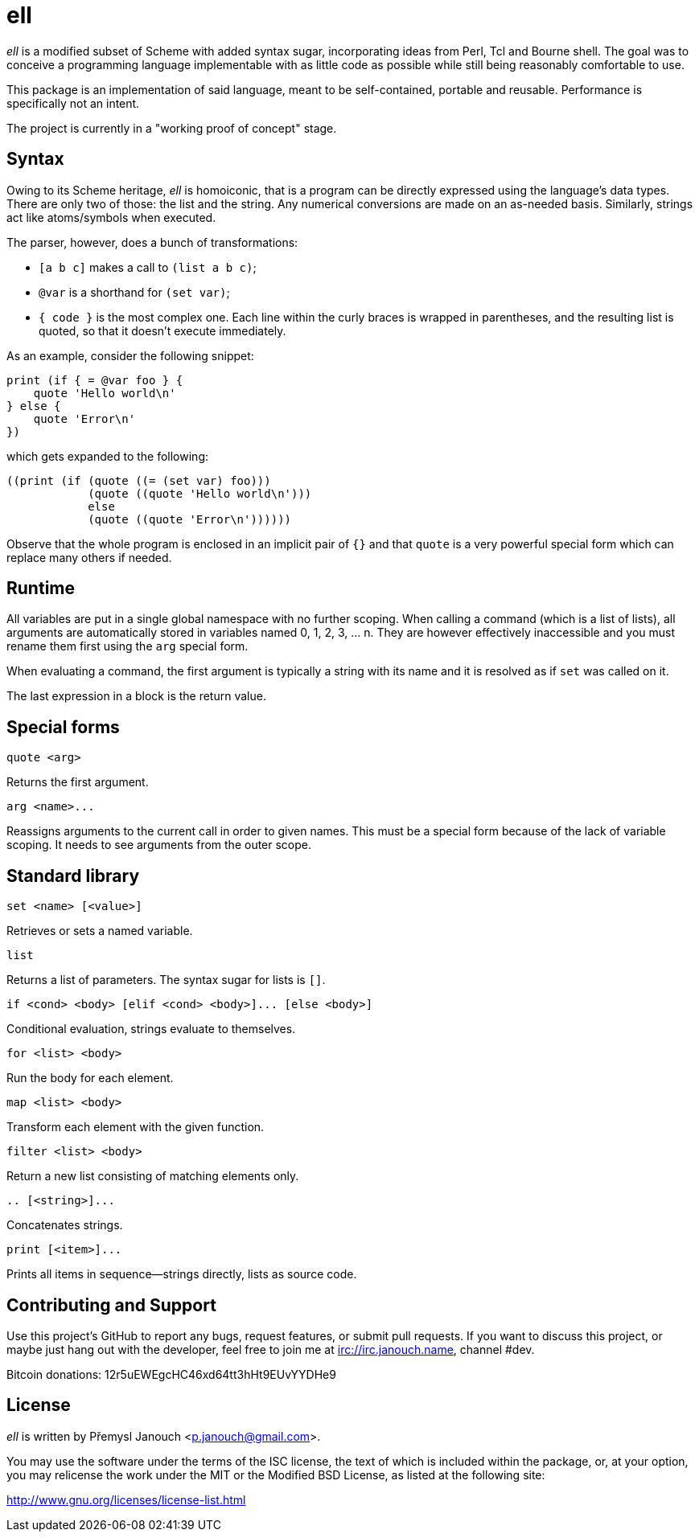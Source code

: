ell
===
:compact-option:

'ell' is a modified subset of Scheme with added syntax sugar, incorporating
ideas from Perl, Tcl and Bourne shell.  The goal was to conceive a programming
language implementable with as little code as possible while still being
reasonably comfortable to use.

This package is an implementation of said language, meant to be self-contained,
portable and reusable.  Performance is specifically not an intent.

The project is currently in a "working proof of concept" stage.

Syntax
------
Owing to its Scheme heritage, 'ell' is homoiconic, that is a program can be
directly expressed using the language's data types.  There are only two of
those: the list and the string.  Any numerical conversions are made on an
as-needed basis.  Similarly, strings act like atoms/symbols when executed.

The parser, however, does a bunch of transformations:

 * `[a b c]` makes a call to `(list a b c)`;
 * `@var` is a shorthand for `(set var)`;
 * `{ code }` is the most complex one.  Each line within the curly braces is
   wrapped in parentheses, and the resulting list is quoted, so that it doesn't
   execute immediately.

As an example, consider the following snippet:

 print (if { = @var foo } {
     quote 'Hello world\n'
 } else {
     quote 'Error\n'
 })

which gets expanded to the following:

 ((print (if (quote ((= (set var) foo)))
             (quote ((quote 'Hello world\n')))
             else
             (quote ((quote 'Error\n'))))))

Observe that the whole program is enclosed in an implicit pair of `{}` and that
`quote` is a very powerful special form which can replace many others if needed.

Runtime
-------
All variables are put in a single global namespace with no further scoping.
When calling a command (which is a list of lists), all arguments are
automatically stored in variables named 0, 1, 2, 3, ... n.  They are however
effectively inaccessible and you must rename them first using the `arg` special
form.

When evaluating a command, the first argument is typically a string with its
name and it is resolved as if `set` was called on it.

The last expression in a block is the return value.

Special forms
-------------
`quote <arg>`

Returns the first argument.

`arg <name>...`

Reassigns arguments to the current call in order to given names.  This must be a
special form because of the lack of variable scoping.  It needs to see arguments
from the outer scope.

Standard library
----------------
`set <name> [<value>]`

Retrieves or sets a named variable.

`list`

Returns a list of parameters.  The syntax sugar for lists is `[]`.

`if <cond> <body> [elif <cond> <body>]... [else <body>]`

Conditional evaluation, strings evaluate to themselves.

`for <list> <body>`

Run the body for each element.

`map <list> <body>`

Transform each element with the given function.

`filter <list> <body>`

Return a new list consisting of matching elements only.

`.. [<string>]...`

Concatenates strings.

`print [<item>]...`

Prints all items in sequence--strings directly, lists as source code.

Contributing and Support
------------------------
Use this project's GitHub to report any bugs, request features, or submit pull
requests.  If you want to discuss this project, or maybe just hang out with
the developer, feel free to join me at irc://irc.janouch.name, channel #dev.

Bitcoin donations: 12r5uEWEgcHC46xd64tt3hHt9EUvYYDHe9

License
-------
'ell' is written by Přemysl Janouch <p.janouch@gmail.com>.

You may use the software under the terms of the ISC license, the text of which
is included within the package, or, at your option, you may relicense the work
under the MIT or the Modified BSD License, as listed at the following site:

http://www.gnu.org/licenses/license-list.html
